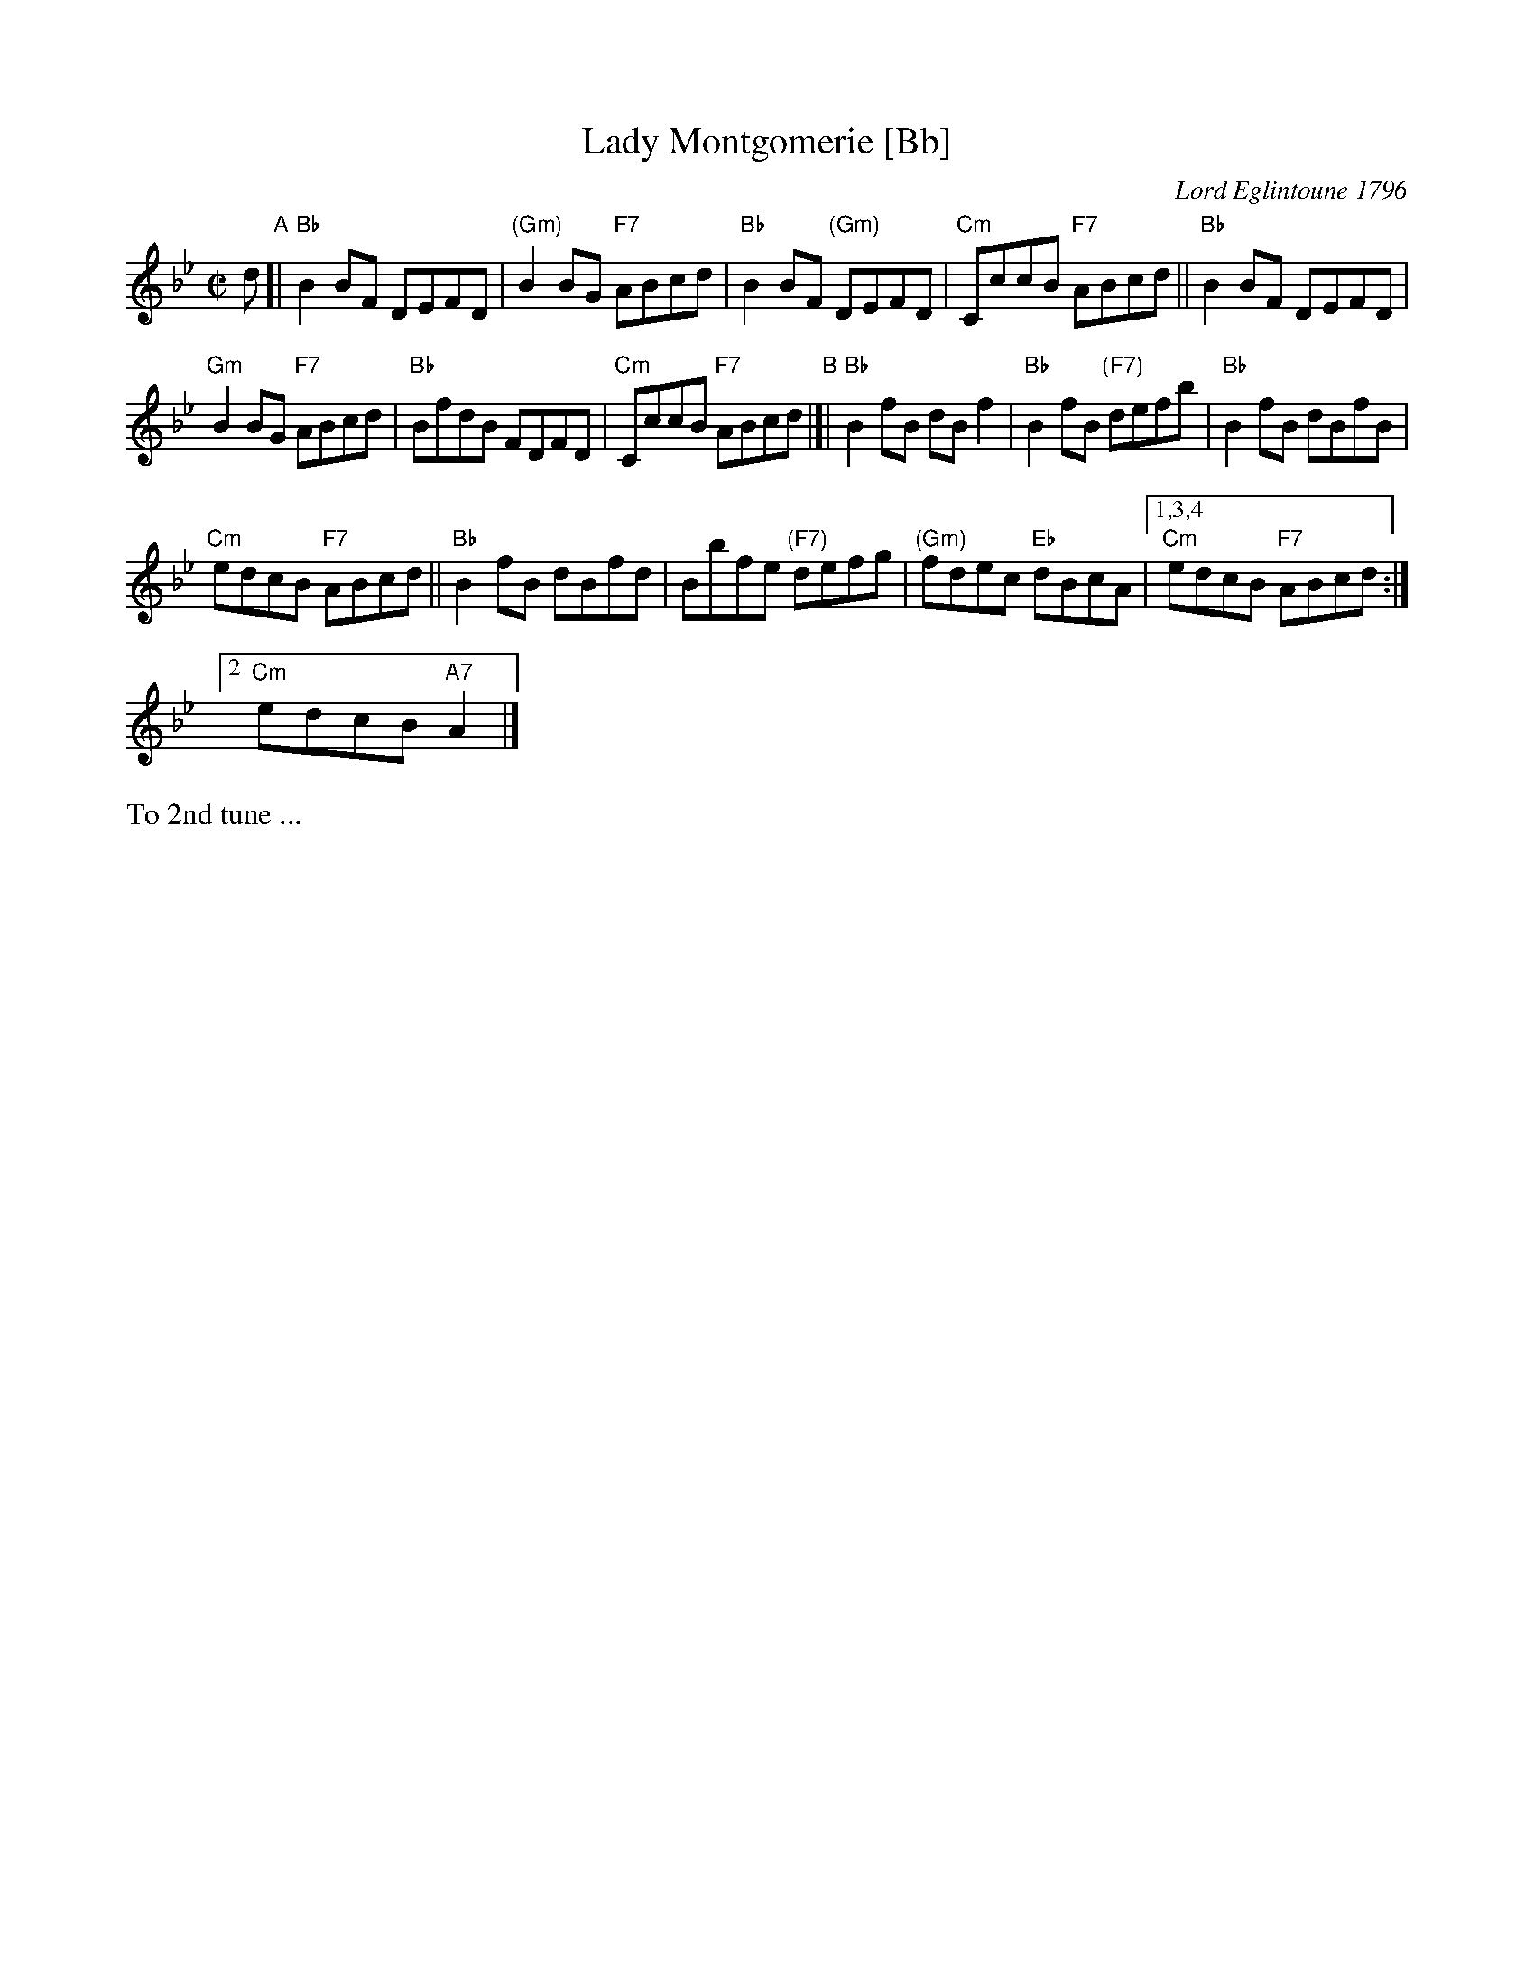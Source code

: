 X: 1
T: Lady Montgomerie [Bb]
C: Lord Eglintoune 1796
R: reel
B: RSCDS 10-1(b)
Z: 1997 by John Chambers <jc:trillian.mit.edu>
M: C|
L: 1/8
K: Bb
d "A"[|\
"Bb"B2BF DEFD | "(Gm)"B2BG "F7"ABcd | "Bb"B2BF "(Gm)"DEFD | "Cm"CccB "F7"ABcd ||\
"Bb"B2BF DEFD |
"Gm"B2BG "F7"ABcd | "Bb"BfdB FDFD | "Cm"CccB "F7"ABcd "B"|[|\
"Bb"B2fB dBf2 | "Bb"B2fB "(F7)"defb | "Bb"B2fB dBfB |
"Cm"edcB "F7"ABcd ||\
"Bb"B2fB dBfd | Bbfe "(F7)"defg | "(Gm)"fdec "Eb"dBcA |[1,3,4 "Cm"edcB "F7"ABcd :|
[2 "Cm"edcB "A7"A2 |]
%%text To 2nd tune ...

